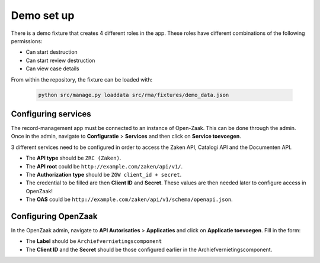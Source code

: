 .. _demo:

===========
Demo set up
===========

There is a demo fixture that creates 4 different roles in the app. These roles have different combinations of the
following permissions:

* Can start destruction
* Can start review destruction
* Can view case details

From within the repository, the fixture can be loaded with:

    .. code:: shell

        python src/manage.py loaddata src/rma/fixtures/demo_data.json

Configuring services
--------------------

The record-management app must be connected to an instance of Open-Zaak. This can be done through the admin.
Once in the admin, navigate to **Configuratie** > **Services** and then click on **Service toevoegen**.

3 different services need to be configured in order to access the Zaken API, Catalogi API  and the Documenten API.

* The **API type** should be ``ZRC (Zaken)``.
* The **API root** could be ``http://example.com/zaken/api/v1/``.
* The **Authorization type** should be ``ZGW client_id + secret``.
* The credential to be filled are then **Client ID** and **Secret**. These values are then needed later to configure access in OpenZaak!
* The **OAS** could be ``http://example.com/zaken/api/v1/schema/openapi.json``.


Configuring OpenZaak
--------------------

In the OpenZaak admin, navigate to **API Autorisaties** > **Applicaties** and click on **Applicatie toevoegen**.
Fill in the form:

* The **Label** should be ``Archiefvernietingscomponent``
* The **Client ID** and the **Secret** should be those configured earlier in the Archiefvernietingscomponent.



